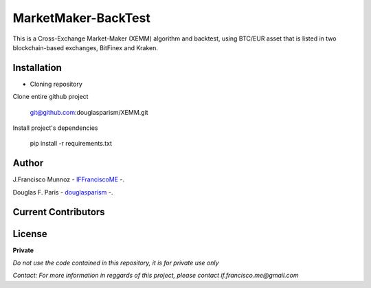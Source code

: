====================
MarketMaker-BackTest
====================

This is a Cross-Exchange Market-Maker (XEMM) algorithm and backtest, using BTC/EUR asset that is listed in
two blockchain-based exchanges, BitFinex and Kraken.

------------
Installation
------------

- Cloning repository
  
Clone entire github project

    git@github.com:douglasparism/XEMM.git

Install project's dependencies

        pip install -r requirements.txt

------
Author
------

J.Francisco Munnoz - `IFFranciscoME`_ -.

.. _IFFranciscoME: https://iffranciscome.com/


Douglas F. Paris - `douglasparism`_ -.

.. _douglasparism: https://www.linkedin.com/in/douglasparism/

--------------------
Current Contributors
--------------------

.. image:: https://contrib.rocks/image?repo=IFFranciscoME/T-Fold-SV
        :target: https://github.com/IFFranciscoME/T-Fold-SV/graphs/contributors
        :alt: Contributors

-------
License
-------

**Private** 

*Do not use the code contained in this repository, it is for private use only*

*Contact: For more information in reggards of this project, please contact if.francisco.me@gmail.com*
